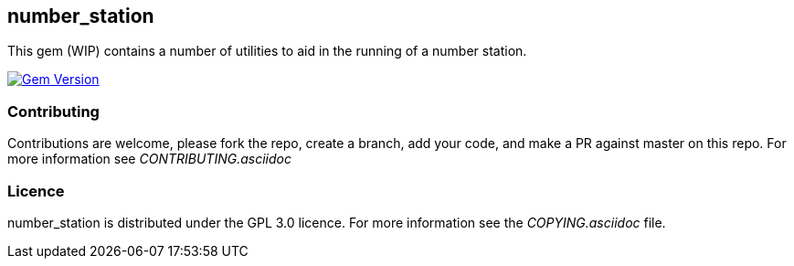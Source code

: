 == number_station ==
This gem (WIP) contains a number of utilities to aid in the running of a number station.

image:https://badge.fury.io/rb/number_station.svg["Gem Version", link="https://badge.fury.io/rb/number_station"]

=== Contributing ===
Contributions are welcome, please fork the repo, create a branch, add your code, and make a PR
against master on this repo. For more information see _CONTRIBUTING.asciidoc_

=== Licence ===
number_station is distributed under the GPL 3.0 licence. For more information see the _COPYING.asciidoc_
file.


